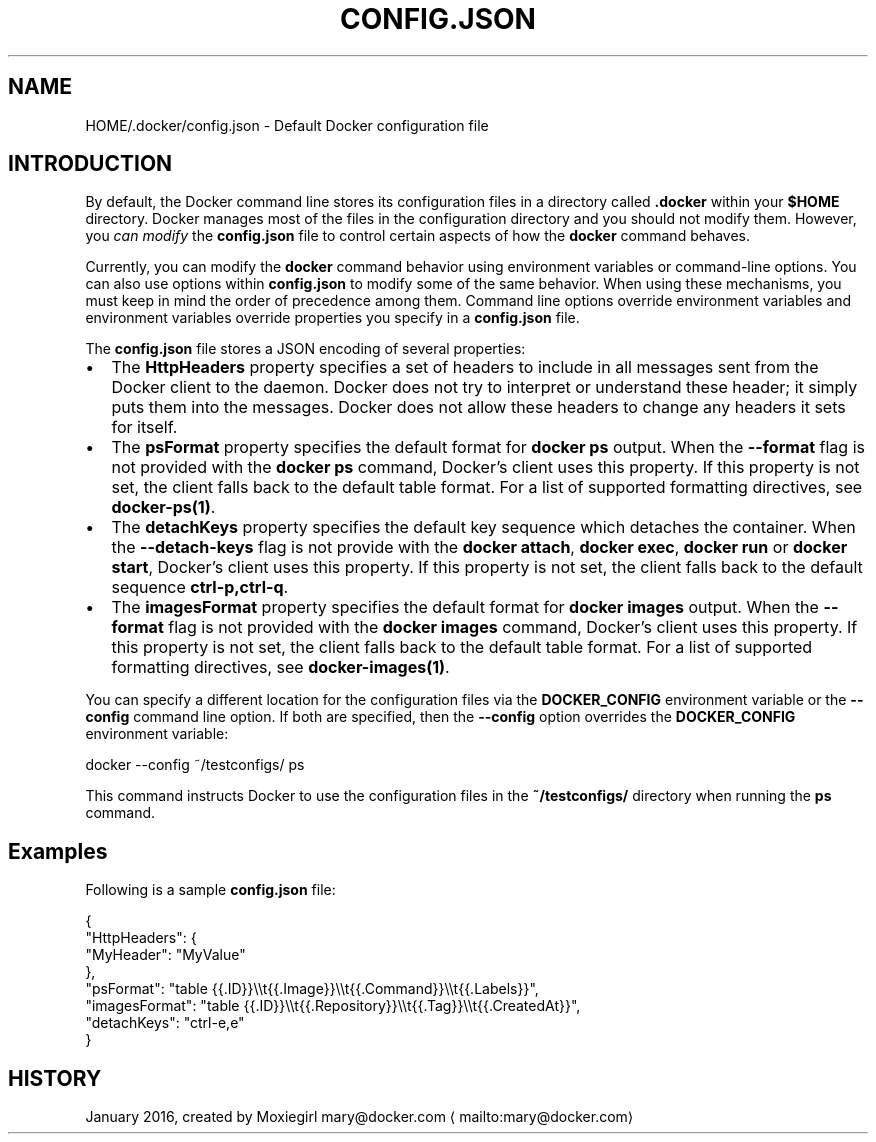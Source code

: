 .nh
.TH "CONFIG.JSON" "5" "JANUARY 2016" "Docker Community" "Docker User Manuals"

.SH NAME
HOME/.docker/config.json \- Default Docker configuration file


.SH INTRODUCTION
By default, the Docker command line stores its configuration files in a
directory called \fB\&.docker\fR within your \fB$HOME\fR directory.  Docker manages most of
the files in the configuration directory and you should not modify them.
However, you \fIcan modify\fP the \fBconfig.json\fR file to control certain aspects of
how the \fBdocker\fR command behaves.

.PP
Currently, you can modify the \fBdocker\fR command behavior using environment
variables or command-line options. You can also use options within
\fBconfig.json\fR to modify some of the same behavior. When using these
mechanisms, you must keep in mind the order of precedence among them. Command
line options override environment variables and environment variables override
properties you specify in a \fBconfig.json\fR file.

.PP
The \fBconfig.json\fR file stores a JSON encoding of several properties:
.IP \(bu 2
The \fBHttpHeaders\fR property specifies a set of headers to include in all messages
sent from the Docker client to the daemon. Docker does not try to interpret or
understand these header; it simply puts them into the messages. Docker does not
allow these headers to change any headers it sets for itself.
.IP \(bu 2
The \fBpsFormat\fR property specifies the default format for \fBdocker ps\fR output.
When the \fB--format\fR flag is not provided with the \fBdocker ps\fR command,
Docker's client uses this property. If this property is not set, the client
falls back to the default table format. For a list of supported formatting
directives, see \fBdocker-ps(1)\fP\&.
.IP \(bu 2
The \fBdetachKeys\fR property specifies the default key sequence which
detaches the container. When the \fB--detach-keys\fR flag is not provide
with the \fBdocker attach\fR, \fBdocker exec\fR, \fBdocker run\fR or \fBdocker
start\fR, Docker's client uses this property. If this property is not
set, the client falls back to the default sequence \fBctrl-p,ctrl-q\fR\&.
.IP \(bu 2
The \fBimagesFormat\fR property  specifies the default format for \fBdocker images\fR
output. When the \fB--format\fR flag is not provided with the \fBdocker images\fR
command, Docker's client uses this property. If this property is not set, the
client falls back to the default table format. For a list of supported
formatting directives, see \fBdocker-images(1)\fP\&.

.PP
You can specify a different location for the configuration files via the
\fBDOCKER_CONFIG\fR environment variable or the \fB--config\fR command line option. If
both are specified, then the \fB--config\fR option overrides the \fBDOCKER_CONFIG\fR
environment variable:

.EX
docker --config ~/testconfigs/ ps
.EE

.PP
This command instructs Docker to use the configuration files in the
\fB~/testconfigs/\fR directory when running the \fBps\fR command.

.SH Examples
Following is a sample \fBconfig.json\fR file:

.EX
{
  "HttpHeaders": {
    "MyHeader": "MyValue"
  },
  "psFormat": "table {{.ID}}\\\\t{{.Image}}\\\\t{{.Command}}\\\\t{{.Labels}}",
  "imagesFormat": "table {{.ID}}\\\\t{{.Repository}}\\\\t{{.Tag}}\\\\t{{.CreatedAt}}",
  "detachKeys": "ctrl-e,e"
}
.EE


.SH HISTORY
January 2016, created by Moxiegirl mary@docker.com
\[la]mailto:mary@docker.com\[ra]

